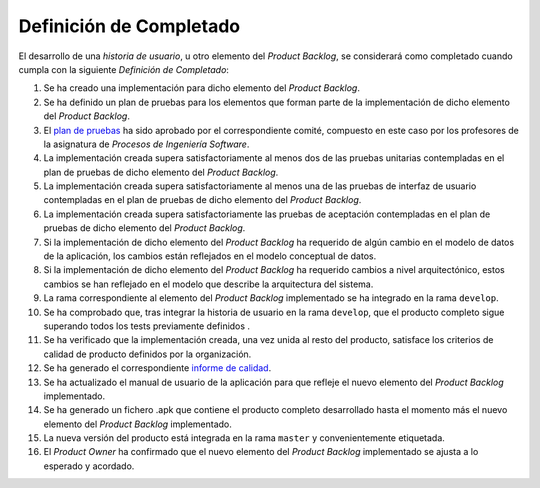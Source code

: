 ﻿===========================
 Definición de Completado
===========================

.. _plan de pruebas: ../evaluation/procesos/index.html#planes-de-prueba
.. _informe de calidad: ../quality/index.html#informe-de-calidad

El desarrollo de una *historia de usuario*, u otro elemento del *Product Backlog*, se considerará como completado cuando cumpla con la siguiente *Definición de Completado*:

#. Se ha creado una implementación para dicho elemento del *Product Backlog*.
#. Se ha definido un plan de pruebas para los elementos que forman parte de la implementación de dicho elemento del *Product Backlog*.
#. El `plan de pruebas`_ ha sido aprobado por el correspondiente comité, compuesto en este caso por los profesores de la asignatura de *Procesos de Ingeniería Software*.
#. La implementación creada supera satisfactoriamente al menos dos de las pruebas unitarias contempladas en el plan de pruebas de dicho elemento del *Product Backlog*.
#. La implementación creada supera satisfactoriamente al menos una de las pruebas de interfaz de usuario contempladas en el plan de pruebas de dicho elemento del *Product Backlog*.
#. La implementación creada supera satisfactoriamente las pruebas de aceptación contempladas en el plan de pruebas de dicho elemento del *Product Backlog*.
#. Si la implementación de dicho elemento del *Product Backlog* ha requerido de algún cambio en el modelo de datos de la aplicación, los cambios están reflejados en el modelo conceptual de datos.
#. Si la implementación de dicho elemento del *Product Backlog* ha requerido cambios a nivel arquitectónico, estos cambios se han reflejado en el modelo que describe la arquitectura del sistema.
#. La rama correspondiente al elemento del *Product Backlog* implementado se ha integrado en la rama ``develop``.
#. Se ha comprobado que, tras integrar la historia de usuario en la rama ``develop``, que el producto completo sigue superando todos los tests previamente definidos .
#. Se ha verificado que la implementación creada, una vez unida al resto del producto, satisface los criterios de calidad de producto definidos por la organización.
#. Se ha generado el correspondiente `informe de calidad`_.
#. Se ha actualizado el manual de usuario de la aplicación para que refleje el nuevo elemento del *Product Backlog* implementado.
#. Se ha generado un fichero .apk  que contiene el producto completo desarrollado hasta el momento más el nuevo elemento del *Product Backlog* implementado.
#. La nueva versión del producto está integrada en la rama ``master`` y convenientemente etiquetada.
#. El *Product Owner* ha confirmado que el nuevo elemento del *Product Backlog* implementado se ajusta a lo esperado y acordado.

